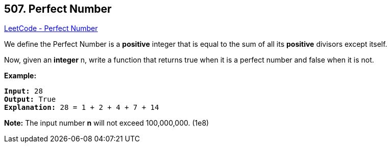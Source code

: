 == 507. Perfect Number

https://leetcode.com/problems/perfect-number/[LeetCode - Perfect Number]

We define the Perfect Number is a *positive* integer that is equal to the sum of all its *positive* divisors except itself. 

Now, given an *integer* n, write a function that returns true when it is a perfect number and false when it is not.


*Example:*


[subs="verbatim,quotes,macros"]
----
*Input:* 28
*Output:* True
*Explanation:* 28 = 1 + 2 + 4 + 7 + 14
----


*Note:*
The input number *n* will not exceed 100,000,000. (1e8)

